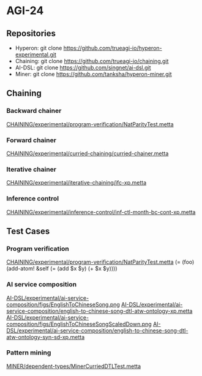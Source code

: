 * AGI-24
** Repositories
- Hyperon: git clone https://github.com/trueagi-io/hyperon-experimental.git
- Chaining: git clone https://github.com/trueagi-io/chaining.git
- AI-DSL: git clone https://github.com/singnet/ai-dsl.git
- Miner: git clone https://github.com/tanksha/hyperon-miner.git
** Chaining
*** Backward chainer
[[file:/home/nilg/Work/TrueAGI/chaining/experimental/program-verification/NatParityTest.metta][CHAINING/experimental/program-verification/NatParityTest.metta]]
*** Forward chainer
[[file:/home/nilg/Work/TrueAGI/chaining/experimental/curried-chaining/curried-chainer.metta][CHAINING/experimental/curried-chaining/curried-chainer.metta]]
*** Iterative chainer
[[file:/home/nilg/Work/TrueAGI/chaining/experimental/iterative-chaining/ifc-xp.metta][CHAINING/experimental/iterative-chaining/ifc-xp.metta]]
*** Inference control
[[file:/home/nilg/Work/TrueAGI/chaining/experimental/inference-control/inf-ctl-month-bc-cont-xp.metta][CHAINING/experimental/inference-control/inf-ctl-month-bc-cont-xp.metta]]
** Test Cases
*** Program verification
[[file:/home/nilg/Work/TrueAGI/chaining/experimental/program-verification/NatParityTest.metta][CHAINING/experimental/program-verification/NatParityTest.metta]]
(= (foo) (add-atom! &self (= (add $x $y) (+ $x $y))))
*** AI service composition
[[file:/home/nilg/Work/SingularityNET/ai-dsl/experimental/ai-service-composition/figs/EnglishToChineseSong.png][AI-DSL/experimental/ai-service-composition/figs/EnglishToChineseSong.png]]
[[FILE:/home/nilg/Work/SingularityNET/ai-dsl/experimental/ai-service-composition/english-to-chinese-song-dtl-atw-ontology-xp.metta][AI-DSL/experimental/ai-service-composition/english-to-chinese-song-dtl-atw-ontology-xp.metta]]
[[file:/home/nilg/Work/SingularityNET/ai-dsl/experimental/ai-service-composition/figs/EnglishToChineseSongScaledDown.png][AI-DSL/experimental/ai-service-composition/figs/EnglishToChineseSongScaledDown.png]]
[[FILE:/home/nilg/Work/SingularityNET/ai-dsl/experimental/ai-service-composition/english-to-chinese-song-dtl-atw-ontology-syn-sd-xp.metta][AI-DSL/experimental/ai-service-composition/english-to-chinese-song-dtl-atw-ontology-syn-sd-xp.metta]]
*** Pattern mining
[[file:/home/nilg/Work/TrueAGI/hyperon-miner/dependent-types/MinerCurriedDTLTest.metta][MINER/dependent-types/MinerCurriedDTLTest.metta]]
